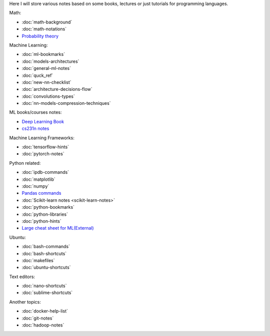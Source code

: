 .. title: Pages List
.. slug: index
.. date: 2016-06-22 00:34:28 UTC
.. tags: 
.. category: 
.. link: 
.. description: 
.. type: text
.. author: Illarion Khlestov

Here I will store various notes based on some books, lectures or just tutorials for programming languages.

Math:

* :doc:`math-background`
* :doc:`math-notations`
* `Probability theory <math/probability-theory>`__

Machine Learning:

* :doc:`ml-bookmarks`
* :doc:`models-architectures`
* :doc:`general-ml-notes`
* :doc:`quck_ref`
* :doc:`new-nn-checklist`
* :doc:`architecture-decisions-flow`
* :doc:`convolutions-types`
* :doc:`nn-models-compression-techniques`

ML books/courses notes:

* `Deep Learning Book <machine-learning/deep-learning-book>`_
* `cs231n notes <machine-learning/cs231n>`__

Machine Learning Frameworks:

* :doc:`tensorflow-hints`
* :doc:`pytorch-notes`

.. * :doc:`ml-knowledge-base`

Python related:

* :doc:`ipdb-commands`
* :doc:`matplotlib`
* :doc:`numpy`
* `Pandas commands <link://slug/pandas-commands>`__
* :doc:`Scikit-learn notes <scikit-learn-notes>`
* :doc:`python-bookmarks`
* :doc:`python-libraries`
* :doc:`python-hints`
* `Large cheat sheet for ML(External) <https://medium.com/@kailashahirwar/essential-cheat-sheets-for-machine-learning-and-deep-learning-researchers-efb6a8ebd2e5>`__

Ubuntu:

* :doc:`bash-commands`
* :doc:`bash-shortcuts`
* :doc:`makefiles`
* :doc:`ubuntu-shortcuts`

Text editors:

* :doc:`nano-shortcuts`
* :doc:`sublime-shortcuts`

Another topics:

* :doc:`docker-help-list`
* :doc:`git-notes`
* :doc:`hadoop-notes`
